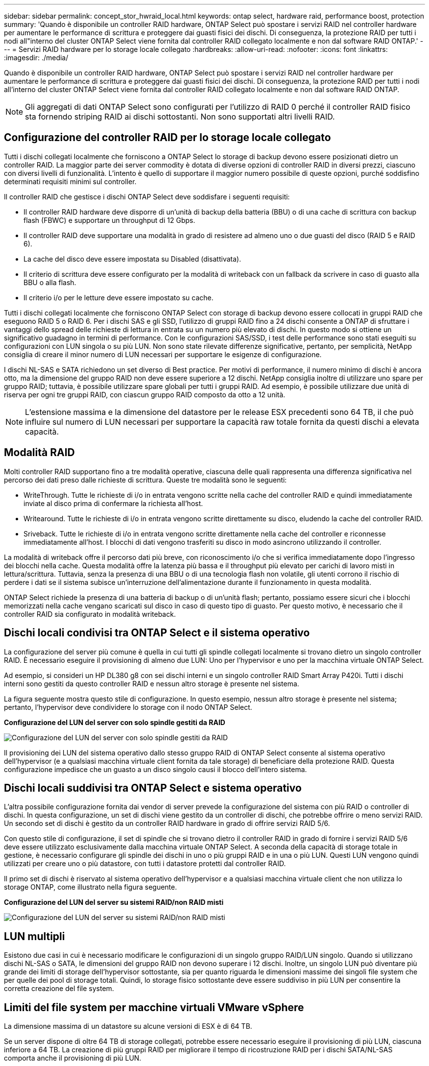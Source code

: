---
sidebar: sidebar 
permalink: concept_stor_hwraid_local.html 
keywords: ontap select, hardware raid, performance boost, protection 
summary: 'Quando è disponibile un controller RAID hardware, ONTAP Select può spostare i servizi RAID nel controller hardware per aumentare le performance di scrittura e proteggere dai guasti fisici dei dischi. Di conseguenza, la protezione RAID per tutti i nodi all"interno del cluster ONTAP Select viene fornita dal controller RAID collegato localmente e non dal software RAID ONTAP.' 
---
= Servizi RAID hardware per lo storage locale collegato
:hardbreaks:
:allow-uri-read: 
:nofooter: 
:icons: font
:linkattrs: 
:imagesdir: ./media/


[role="lead"]
Quando è disponibile un controller RAID hardware, ONTAP Select può spostare i servizi RAID nel controller hardware per aumentare le performance di scrittura e proteggere dai guasti fisici dei dischi. Di conseguenza, la protezione RAID per tutti i nodi all'interno del cluster ONTAP Select viene fornita dal controller RAID collegato localmente e non dal software RAID ONTAP.


NOTE: Gli aggregati di dati ONTAP Select sono configurati per l'utilizzo di RAID 0 perché il controller RAID fisico sta fornendo striping RAID ai dischi sottostanti. Non sono supportati altri livelli RAID.



== Configurazione del controller RAID per lo storage locale collegato

Tutti i dischi collegati localmente che forniscono a ONTAP Select lo storage di backup devono essere posizionati dietro un controller RAID. La maggior parte dei server commodity è dotata di diverse opzioni di controller RAID in diversi prezzi, ciascuno con diversi livelli di funzionalità. L'intento è quello di supportare il maggior numero possibile di queste opzioni, purché soddisfino determinati requisiti minimi sul controller.

Il controller RAID che gestisce i dischi ONTAP Select deve soddisfare i seguenti requisiti:

* Il controller RAID hardware deve disporre di un'unità di backup della batteria (BBU) o di una cache di scrittura con backup flash (FBWC) e supportare un throughput di 12 Gbps.
* Il controller RAID deve supportare una modalità in grado di resistere ad almeno uno o due guasti del disco (RAID 5 e RAID 6).
* La cache del disco deve essere impostata su Disabled (disattivata).
* Il criterio di scrittura deve essere configurato per la modalità di writeback con un fallback da scrivere in caso di guasto alla BBU o alla flash.
* Il criterio i/o per le letture deve essere impostato su cache.


Tutti i dischi collegati localmente che forniscono ONTAP Select con storage di backup devono essere collocati in gruppi RAID che eseguono RAID 5 o RAID 6. Per i dischi SAS e gli SSD, l'utilizzo di gruppi RAID fino a 24 dischi consente a ONTAP di sfruttare i vantaggi dello spread delle richieste di lettura in entrata su un numero più elevato di dischi. In questo modo si ottiene un significativo guadagno in termini di performance. Con le configurazioni SAS/SSD, i test delle performance sono stati eseguiti su configurazioni con LUN singola o su più LUN. Non sono state rilevate differenze significative, pertanto, per semplicità, NetApp consiglia di creare il minor numero di LUN necessari per supportare le esigenze di configurazione.

I dischi NL-SAS e SATA richiedono un set diverso di Best practice. Per motivi di performance, il numero minimo di dischi è ancora otto, ma la dimensione del gruppo RAID non deve essere superiore a 12 dischi. NetApp consiglia inoltre di utilizzare uno spare per gruppo RAID; tuttavia, è possibile utilizzare spare globali per tutti i gruppi RAID. Ad esempio, è possibile utilizzare due unità di riserva per ogni tre gruppi RAID, con ciascun gruppo RAID composto da otto a 12 unità.


NOTE: L'estensione massima e la dimensione del datastore per le release ESX precedenti sono 64 TB, il che può influire sul numero di LUN necessari per supportare la capacità raw totale fornita da questi dischi a elevata capacità.



== Modalità RAID

Molti controller RAID supportano fino a tre modalità operative, ciascuna delle quali rappresenta una differenza significativa nel percorso dei dati preso dalle richieste di scrittura. Queste tre modalità sono le seguenti:

* WriteThrough. Tutte le richieste di i/o in entrata vengono scritte nella cache del controller RAID e quindi immediatamente inviate al disco prima di confermare la richiesta all'host.
* Writearound. Tutte le richieste di i/o in entrata vengono scritte direttamente su disco, eludendo la cache del controller RAID.
* Sriveback. Tutte le richieste di i/o in entrata vengono scritte direttamente nella cache del controller e riconnesse immediatamente all'host. I blocchi di dati vengono trasferiti su disco in modo asincrono utilizzando il controller.


La modalità di writeback offre il percorso dati più breve, con riconoscimento i/o che si verifica immediatamente dopo l'ingresso dei blocchi nella cache. Questa modalità offre la latenza più bassa e il throughput più elevato per carichi di lavoro misti in lettura/scrittura. Tuttavia, senza la presenza di una BBU o di una tecnologia flash non volatile, gli utenti corrono il rischio di perdere i dati se il sistema subisce un'interruzione dell'alimentazione durante il funzionamento in questa modalità.

ONTAP Select richiede la presenza di una batteria di backup o di un'unità flash; pertanto, possiamo essere sicuri che i blocchi memorizzati nella cache vengano scaricati sul disco in caso di questo tipo di guasto. Per questo motivo, è necessario che il controller RAID sia configurato in modalità writeback.



== Dischi locali condivisi tra ONTAP Select e il sistema operativo

La configurazione del server più comune è quella in cui tutti gli spindle collegati localmente si trovano dietro un singolo controller RAID. È necessario eseguire il provisioning di almeno due LUN: Uno per l'hypervisor e uno per la macchina virtuale ONTAP Select.

Ad esempio, si consideri un HP DL380 g8 con sei dischi interni e un singolo controller RAID Smart Array P420i. Tutti i dischi interni sono gestiti da questo controller RAID e nessun altro storage è presente nel sistema.

La figura seguente mostra questo stile di configurazione. In questo esempio, nessun altro storage è presente nel sistema; pertanto, l'hypervisor deve condividere lo storage con il nodo ONTAP Select.

*Configurazione del LUN del server con solo spindle gestiti da RAID*

image:ST_08.jpg["Configurazione del LUN del server con solo spindle gestiti da RAID"]

Il provisioning dei LUN del sistema operativo dallo stesso gruppo RAID di ONTAP Select consente al sistema operativo dell'hypervisor (e a qualsiasi macchina virtuale client fornita da tale storage) di beneficiare della protezione RAID. Questa configurazione impedisce che un guasto a un disco singolo causi il blocco dell'intero sistema.



== Dischi locali suddivisi tra ONTAP Select e sistema operativo

L'altra possibile configurazione fornita dai vendor di server prevede la configurazione del sistema con più RAID o controller di dischi. In questa configurazione, un set di dischi viene gestito da un controller di dischi, che potrebbe offrire o meno servizi RAID. Un secondo set di dischi è gestito da un controller RAID hardware in grado di offrire servizi RAID 5/6.

Con questo stile di configurazione, il set di spindle che si trovano dietro il controller RAID in grado di fornire i servizi RAID 5/6 deve essere utilizzato esclusivamente dalla macchina virtuale ONTAP Select. A seconda della capacità di storage totale in gestione, è necessario configurare gli spindle dei dischi in uno o più gruppi RAID e in una o più LUN. Questi LUN vengono quindi utilizzati per creare uno o più datastore, con tutti i datastore protetti dal controller RAID.

Il primo set di dischi è riservato al sistema operativo dell'hypervisor e a qualsiasi macchina virtuale client che non utilizza lo storage ONTAP, come illustrato nella figura seguente.

*Configurazione del LUN del server su sistemi RAID/non RAID misti*

image:ST_09.jpg["Configurazione del LUN del server su sistemi RAID/non RAID misti"]



== LUN multipli

Esistono due casi in cui è necessario modificare le configurazioni di un singolo gruppo RAID/LUN singolo. Quando si utilizzano dischi NL-SAS o SATA, le dimensioni del gruppo RAID non devono superare i 12 dischi. Inoltre, un singolo LUN può diventare più grande dei limiti di storage dell'hypervisor sottostante, sia per quanto riguarda le dimensioni massime dei singoli file system che per quelle dei pool di storage totali. Quindi, lo storage fisico sottostante deve essere suddiviso in più LUN per consentire la corretta creazione del file system.



== Limiti del file system per macchine virtuali VMware vSphere

La dimensione massima di un datastore su alcune versioni di ESX è di 64 TB.

Se un server dispone di oltre 64 TB di storage collegati, potrebbe essere necessario eseguire il provisioning di più LUN, ciascuna inferiore a 64 TB. La creazione di più gruppi RAID per migliorare il tempo di ricostruzione RAID per i dischi SATA/NL-SAS comporta anche il provisioning di più LUN.

Quando sono necessarie più LUN, un importante punto da considerare è assicurarsi che queste LUN abbiano performance simili e coerenti. Ciò è particolarmente importante se tutte le LUN devono essere utilizzate in un singolo aggregato ONTAP. In alternativa, se un sottoinsieme di una o più LUN ha un profilo di performance nettamente diverso, si consiglia di isolare tali LUN in un aggregato ONTAP separato.

È possibile utilizzare più estensioni del file system per creare un singolo datastore fino alle dimensioni massime del datastore. Per limitare la capacità che richiede una licenza ONTAP Select, assicurarsi di specificare un limite di capacità durante l'installazione del cluster. Questa funzionalità consente a ONTAP Select di utilizzare (e quindi richiedere una licenza per) solo un sottoinsieme dello spazio in un datastore.

In alternativa, è possibile iniziare creando un singolo datastore su una singola LUN. Quando è necessario uno spazio aggiuntivo che richiede una licenza di capacità ONTAP Select più grande, è possibile aggiungere tale spazio allo stesso datastore di un'estensione, fino alle dimensioni massime del datastore. Una volta raggiunta la dimensione massima, è possibile creare nuovi datastore e aggiungerli a ONTAP Select. Entrambi i tipi di operazioni di estensione della capacità sono supportati e possono essere ottenuti utilizzando la funzionalità storage-add di ONTAP Deploy. Ogni nodo ONTAP Select può essere configurato per supportare fino a 400 TB di storage. Il provisioning della capacità da più datastore richiede un processo in due fasi.

La creazione iniziale del cluster può essere utilizzata per creare un cluster ONTAP Select che occupa parte o tutto lo spazio nel datastore iniziale. Una seconda fase consiste nell'eseguire una o più operazioni di aggiunta di capacità utilizzando datastore aggiuntivi fino a raggiungere la capacità totale desiderata. Questa funzionalità è illustrata in dettaglio nella sezione link:concept_stor_capacity_inc.html["Aumento della capacità di storage"].


NOTE: L'overhead VMFS non è pari a zero (vedere link:https://kb.vmware.com/s/article/1001618["VMware KB 1001618"]), e il tentativo di utilizzare l'intero spazio riportato come libero da un datastore ha causato errori spuri durante le operazioni di creazione del cluster.

Un buffer del 2% viene lasciato inutilizzato in ciascun datastore. Questo spazio non richiede una licenza di capacità perché non viene utilizzato da ONTAP Select. ONTAP Deploy calcola automaticamente il numero esatto di gigabyte per il buffer, a condizione che non venga specificato un limite di capacità. Se viene specificato un limite massimo di capacità, tale dimensione viene applicata per prima. Se la dimensione del limite di capacità rientra nella dimensione del buffer, la creazione del cluster non riesce e viene visualizzato un messaggio di errore che specifica il parametro di dimensione massima corretto che può essere utilizzato come limite di capacità:

[listing]
----
“InvalidPoolCapacitySize: Invalid capacity specified for storage pool “ontap-select-storage-pool”, Specified value: 34334204 GB. Available (after leaving 2% overhead space): 30948”
----
VMFS 6 è supportato sia per le nuove installazioni che come destinazione di un'operazione di storage vMotion di un'implementazione ONTAP esistente o di una macchina virtuale ONTAP Select.

VMware non supporta gli aggiornamenti in-place da VMFS 5 a VMFS 6. Pertanto, Storage vMotion è l'unico meccanismo che consente a qualsiasi macchina virtuale di passare da un datastore VMFS 5 a un datastore VMFS 6. Tuttavia, il supporto per Storage vMotion con ONTAP Select e ONTAP Deploy è stato esteso per coprire altri scenari oltre allo scopo specifico di passare da VMFS 5 a VMFS 6.



== Dischi virtuali ONTAP Select

In primo luogo, ONTAP Select presenta ONTAP con un set di dischi virtuali forniti da uno o più pool di storage. ONTAP viene presentato con un set di dischi virtuali che considera fisici e la parte rimanente dello stack di storage viene astratta dall'hypervisor. La figura seguente mostra questa relazione in maggiore dettaglio, evidenziando la relazione tra il controller RAID fisico, l'hypervisor e la macchina virtuale ONTAP Select.

* La configurazione del gruppo RAID e del LUN avviene all'interno del software del controller RAID del server. Questa configurazione non è necessaria quando si utilizzano array VSAN o esterni.
* La configurazione del pool di storage avviene dall'interno dell'hypervisor.
* I dischi virtuali sono creati e di proprietà di singole macchine virtuali; in questo esempio, ONTAP Select.


*Mappatura da disco virtuale a disco fisico*

image:ST_12.jpg["Mappatura tra disco virtuale e disco fisico"]



== Provisioning di dischi virtuali

Per offrire un'esperienza utente più ottimizzata, lo strumento di gestione ONTAP Select, ONTAP Deploy, esegue il provisioning automatico dei dischi virtuali dal pool di storage associato e li collega alla macchina virtuale ONTAP Select. Questa operazione viene eseguita automaticamente durante la configurazione iniziale e durante le operazioni di aggiunta dello storage. Se il nodo ONTAP Select fa parte di una coppia ha, i dischi virtuali vengono assegnati automaticamente a un pool di storage locale e mirror.

ONTAP Select suddivide lo storage collegato sottostante in dischi virtuali di uguali dimensioni, ciascuno non superiore a 16 TB. Se il nodo ONTAP Select fa parte di una coppia ha, vengono creati almeno due dischi virtuali su ciascun nodo del cluster e assegnati al plesso locale e mirror da utilizzare all'interno di un aggregato mirrorato.

Ad esempio, un ONTAP Select può assegnare un datastore o un LUN pari a 31 TB (lo spazio rimanente dopo l'implementazione della macchina virtuale e il provisioning dei dischi di sistema e root). Vengono quindi creati quattro dischi virtuali da ~7,75 TB e assegnati al plesso locale e mirror ONTAP appropriato.


NOTE: L'aggiunta di capacità a una macchina virtuale ONTAP Select probabilmente comporta VMDK di dimensioni diverse. Per ulteriori informazioni, consultare la sezione link:concept_stor_capacity_inc.html["Aumento della capacità di storage"]. A differenza dei sistemi FAS, nello stesso aggregato possono esistere VMDK di dimensioni diverse. ONTAP Select utilizza uno stripe RAID 0 in tutti questi VMDK, il che consente di utilizzare completamente tutto lo spazio in ogni VMDK indipendentemente dalle sue dimensioni.



== NVRAM virtualizzata

I sistemi NetApp FAS sono tradizionalmente dotati di una scheda PCI NVRAM fisica, una scheda dalle performance elevate contenente memoria flash non volatile. Questa scheda offre un significativo miglioramento delle prestazioni di scrittura, consentendo a ONTAP di riconoscere immediatamente le scritture in entrata nel client. Può anche pianificare lo spostamento dei blocchi di dati modificati sui supporti di storage più lenti in un processo noto come destaging.

I sistemi commodity in genere non sono dotati di questo tipo di apparecchiatura. Pertanto, la funzionalità di questa scheda NVRAM è stata virtualizzata e inserita in una partizione sul disco di avvio del sistema ONTAP Select. È per questo motivo che il posizionamento del disco virtuale di sistema dell'istanza è estremamente importante. Questo è anche il motivo per cui il prodotto richiede la presenza di un controller RAID fisico con una cache resiliente per le configurazioni di storage locale collegato.

La NVRAM viene inserita nel proprio VMDK. La suddivisione della NVRAM nel proprio VMDK consente alla VM ONTAP Select di utilizzare il driver vNVMe per comunicare con il VMDK NVRAM. Richiede inoltre che la macchina virtuale ONTAP Select utilizzi la versione hardware 13, che è compatibile con ESX 6.5 e versioni successive.



== Spiegazione del percorso dei dati: NVRAM e controller RAID

L'interazione tra la partizione di sistema NVRAM virtualizzata e il controller RAID può essere evidenziata al meglio attraverso il percorso dei dati intrapreso da una richiesta di scrittura quando entra nel sistema.

Le richieste di scrittura in entrata alla macchina virtuale ONTAP Select sono indirizzate alla partizione NVRAM della macchina virtuale. Al livello di virtualizzazione, questa partizione esiste all'interno di un disco di sistema ONTAP Select, un VMDK collegato alla macchina virtuale ONTAP Select. Al livello fisico, queste richieste vengono memorizzate nella cache del controller RAID locale, come tutte le modifiche dei blocchi mirate agli spindle sottostanti. Da qui, la scrittura viene ricondotto all'host.

A questo punto, fisicamente, il blocco risiede nella cache del controller RAID, in attesa di essere trasferito su disco. Logicamente, il blocco risiede nella NVRAM in attesa di destaging sui dischi dati dell'utente appropriati.

Poiché i blocchi modificati vengono memorizzati automaticamente nella cache locale del controller RAID, le scritture in entrata nella partizione NVRAM vengono automaticamente memorizzate nella cache e periodicamente salvate nel supporto di storage fisico. Questo non deve essere confuso con il rossore periodico del contenuto NVRAM sui dischi dati ONTAP. Questi due eventi non sono correlati e si verificano in orari e frequenze differenti.

La figura seguente mostra il percorso i/o richiesto da una scrittura in entrata. Evidenzia la differenza tra il layer fisico (rappresentato dalla cache e dai dischi del controller RAID) e il layer virtuale (rappresentato dalla NVRAM della macchina virtuale e dai dischi virtuali dei dati).


NOTE: Sebbene i blocchi modificati nella NVRAM VMDK siano memorizzati nella cache del controller RAID locale, la cache non è a conoscenza del costrutto della macchina virtuale o dei suoi dischi virtuali. Memorizza tutti i blocchi modificati nel sistema, di cui la NVRAM è solo una parte. Sono incluse le richieste di scrittura associate all'hypervisor, se il provisioning viene eseguito dagli stessi spindle di backup.

*Scritture in entrata su ONTAP Select VM*

image:ST_13.jpg["Scritture in entrata su ONTAP Select VM"]


NOTE: La partizione NVRAM è separata sul proprio VMDK. Che VMDK sia collegato utilizzando il driver vNVME disponibile nelle versioni ESX della versione 6.5 o successiva. Questa modifica è più significativa per le installazioni ONTAP Select con RAID software, che non beneficiano della cache del controller RAID.
